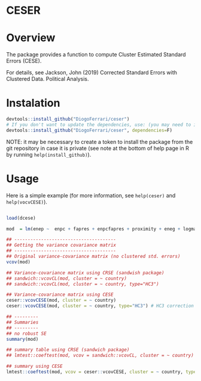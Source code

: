 
* CESER @@html:<img src='man/figures/logo.png' align="right" height="139" />@@

#+ATTR_HTML: title="Travis ceser"
  [[https://travis-ci.org/DiogoFerrari/hdpGLM][file:https://travis-ci.org/DiogoFerrari/ceser.svg]]

* Overview

The package provides a function to compute Cluster Estimated Standard Errors (CESE).

For details, see Jackson, John (2019) Corrected Standard Errors with Clustered Data. Political Analysis.

* Instalation

# Install the development version (requires the package "devtools", so install it first if it is not installed already)

#+BEGIN_SRC R :exports code
devtools::install_github("DiogoFerrari/ceser")
# If you don't want to update the dependencies, use: (you may need to install some dependencies manually)
devtools::install_github("DiogoFerrari/ceser", dependencies=F)
#+END_SRC

NOTE: it may be necessary to create a token to install the package from the git repository in case it is private (see note at the bottom of help page in R by running =help(install_github)=).

* Usage

Here is a simple example (for more information, see =help(ceser)= and =help(vocvCESE)=).

#+NAME: 
#+BEGIN_SRC R :exports code

load(dcese)

mod  = lm(enep ~  enpc + fapres + enpcfapres + proximity + eneg + logmag + logmag_eneg , data=dcese)

## --------------------------------------
## Getting the variance covariance matrix
## -------------------------------------- 
## Original variance-covariance matrix (no clustered std. errors)
vcov(mod)

## Variance-covariance matrix using CRSE (sandwish package)
## sandwich::vcovCL(mod, cluster = ~ country)
## sandwich::vcovCL(mod, cluster = ~ country, type="HC3")

## Variance-covariance matrix using CESE
ceser::vcovCESE(mod, cluster = ~ country)
ceser::vcovCESE(mod, cluster = ~ country, type="HC3") # HC3 correction

## ---------
## Summaries
## ---------
## no robust SE 
summary(mod)                                                                          

## summary table using CRSE (sandwich package)
## lmtest::coeftest(mod, vcov = sandwich::vcovCL, cluster = ~ country)                   

## summary using CESE
lmtest::coeftest(mod, vcov = ceser::vcovCESE, cluster = ~ country, type='HC3')

#+END_SRC



